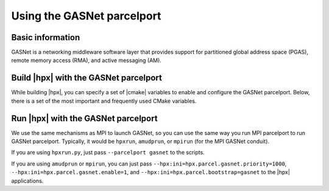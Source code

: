 ..
    Copyright (c) 2023 Christopher Taylor

    SPDX-License-Identifier: BSL-1.0
    Distributed under the Boost Software License, Version 1.0. (See accompanying
    file LICENSE_1_0.txt or copy at http://www.boost.org/LICENSE_1_0.txt)

.. _using_the_gasnet_parcelport:

========================
Using the GASNet parcelport
========================

.. _info_gasnet:

Basic information
=================

GASNet is a networking middleware software layer that provides support for
partitioned global address space (PGAS), remote memory access (RMA), and
active messaging (AM).

.. _`GASNet`: https://gasnet.lbl.gov

.. _build_gasnet_pp:

Build |hpx| with the GASNet parcelport
===================================

While building |hpx|, you can specify a set of |cmake| variables to enable
and configure the GASNet parcelport. Below, there is a set of the most important
and frequently used CMake variables.

.. option:: HPX_WITH_PARCELPORT_GASNET

   Enable the GASNet parcelport. This enables the use of GASNet for networking operations in the |hpx| runtime.
   The default value is ``OFF`` because it's not available on all systems and/or requires another dependency.
   You must set this variable to ``ON`` in order to use the GASNet parcelport. All the following variables only
   make sense when this variable is set to ``ON``.

.. option:: HPX_WITH_PARCELPORT_GASNET_CONDUIT 

   Defines which GASNet to utilize. The options are `smp;udp;mpi;ofi;ucx`. This feature tells cmake how to compile the
   parcelport against a specific implementation of GASNet. The `smp` option is for single-host/rank/PE communciations,
   `udp` enables GASNet udp support, `mpi` enables GASNet MPI support, `ofi` enables GASNet OpenFabrics libfabric support,
   and `ucx` enables GASNet UCX support. 

.. option:: HPX_WITH_FETCH_GASNET

   Use FetchContent to fetch GASNet. The default value is ``OFF``.
   If this option is set to ``OFF``. This feature tells |hpx| to fetch and build GASNet for you.
   The compiled GASNet will use the value provided in `HPX_WITH_PARCELPORT_GASNET_CONDUIT`. This
   feature requires the user to set `CMAKE_C_COMPILER`. GASNet downloaded will be installed into
   `CMAKE_INSTALL_PREFIX`.

.. _run_gasnet_pp:

Run |hpx| with the GASNet parcelport
=================================

We use the same mechanisms as MPI to launch GASNet, so you can use the same way you run MPI parcelport to run GASNet 
parcelport. Typically, it would be ``hpxrun``, ``amudprun``, or ``mpirun`` (for the MPI GASNet conduit).

If you are using ``hpxrun.py``, just pass ``--parcelport gasnet`` to the scripts.

If you are using ``amudprun`` or ``mpirun``, you can just pass
``--hpx:ini=hpx.parcel.gasnet.priority=1000``, ``--hpx:ini=hpx.parcel.gasnet.enable=1``, and
``--hpx:ini=hpx.parcel.bootstrap=gasnet`` to the |hpx| applications.

